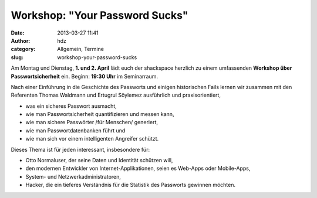Workshop: "Your Password Sucks"
###############################
:date: 2013-03-27 11:41
:author: hdz
:category: Allgemein, Termine
:slug: workshop-your-password-sucks

|shack|\ Am Montag und Dienstag, \ **1. und 2. April** lädt euch der shackspace herzlich zu einem umfassenden \ **Workshop über Passwortsicherheit** ein. Beginn: \ **19:30 Uhr** im Seminarraum.

Nach einer Einführung in die Geschichte des Passworts und einigen
historischen Fails lernen wir zusammen mit den Referenten Thomas
Waldmann und Ertugrul Söylemez ausführlich und praxisorientiert,

-  was ein sicheres Passwort ausmacht,
-  wie man Passwortsicherheit quantifizieren und messen kann,
-  wie man sichere Passwörter /für Menschen/ generiert,
-  wie man Passwortdatenbanken führt und
-  wie man sich vor einem intelligenten Angreifer schützt.

Dieses Thema ist für jeden interessant, insbesondere für:

-  Otto Normaluser, der seine Daten und Identität schützen will,
-  den modernen Entwickler von Internet-Applikationen, seien es Web-Apps
   oder Mobile-Apps,
-  System- und Netzwerkadministratoren,
-  Hacker, die ein tieferes Verständnis für die Statistik des Passworts
   gewinnen möchten.

.. |shack| image:: http://shackspace.de/wp-content/uploads/2012/06/shack-150x150.png
   :target: http://shackspace.de/wp-content/uploads/2012/06/shack.png


